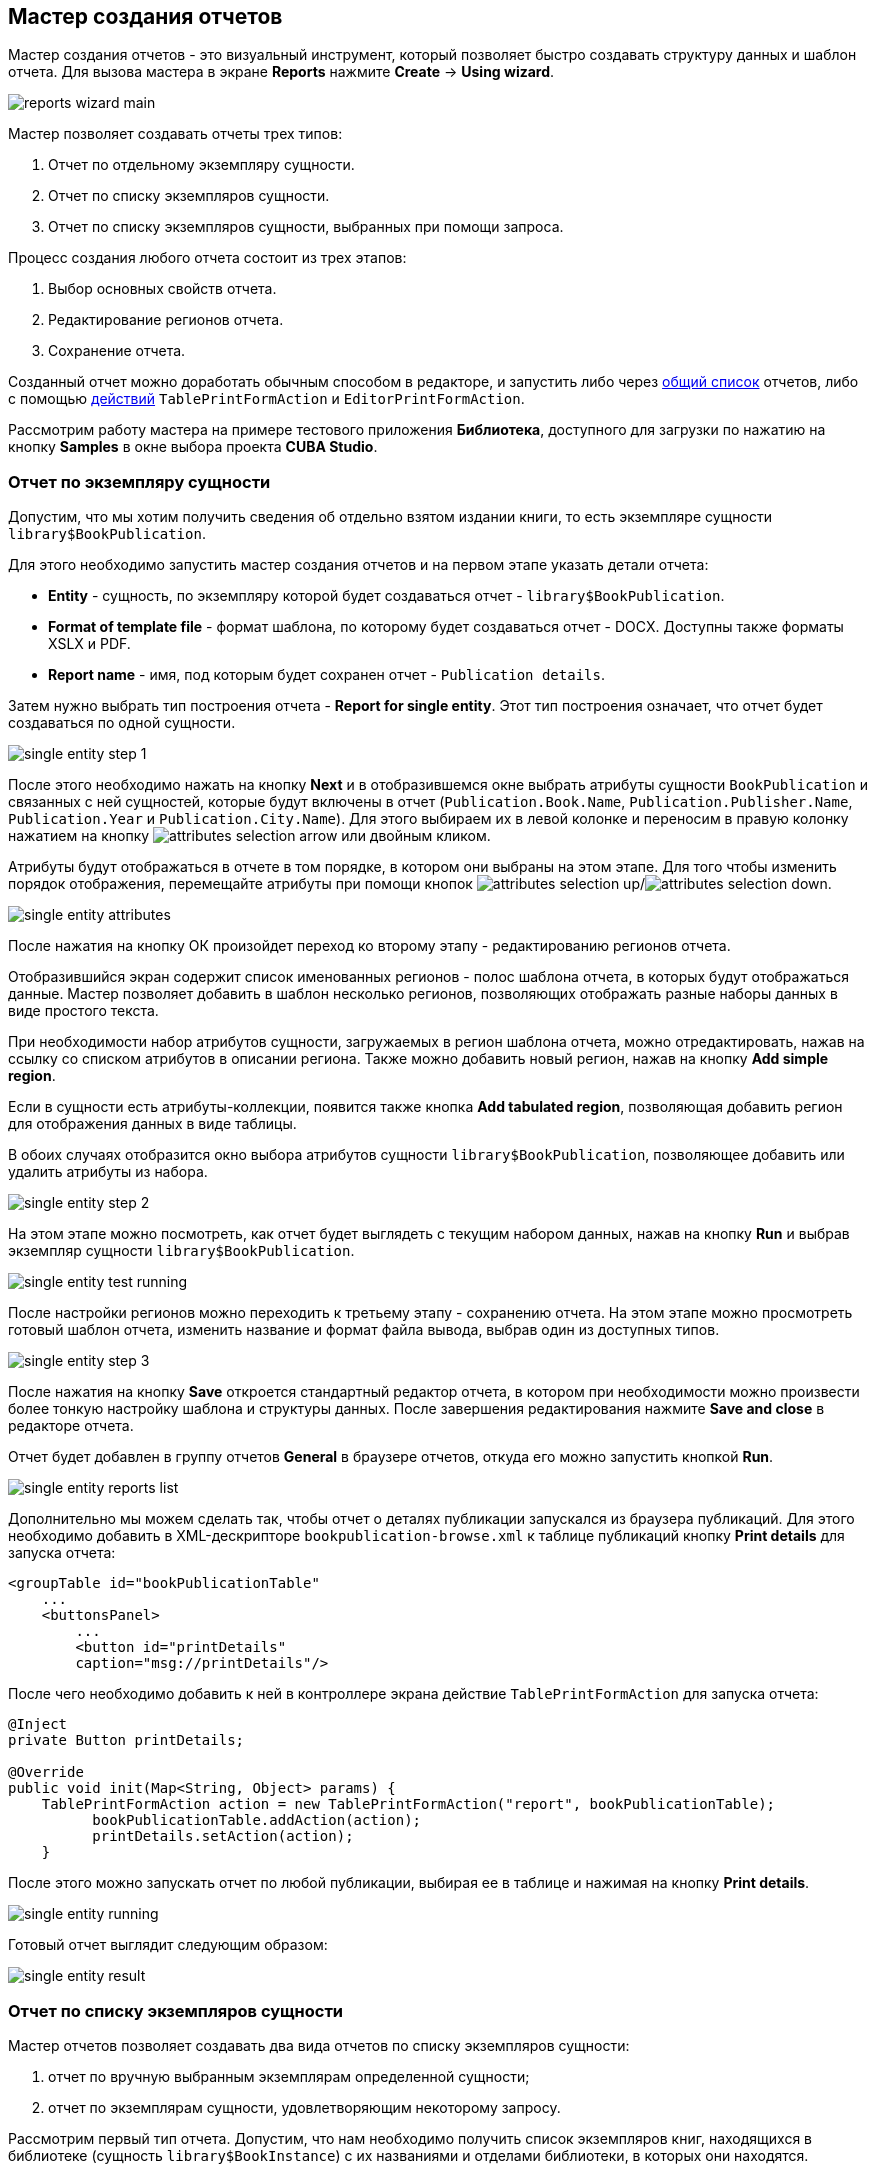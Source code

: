 [[wizard]]
== Мастер создания отчетов

Мастер создания отчетов - это визуальный инструмент, который позволяет быстро создавать структуру данных и шаблон отчета. Для вызова мастера в экране *Reports* нажмите *Create* -> *Using wizard*.

image::reports_wizard_main.png[align="center"]

Мастер позволяет создавать отчеты трех типов:

. Отчет по отдельному экземпляру сущности.

. Отчет по списку экземпляров сущности.

. Отчет по списку экземпляров сущности, выбранных при помощи запроса.

Процесс создания любого отчета состоит из трех этапов:

. Выбор основных свойств отчета.

. Редактирование регионов отчета.

. Сохранение отчета.

Созданный отчет можно доработать обычным способом в редакторе, и запустить либо через <<run_common,общий список>> отчетов, либо с помощью <<run_actions,действий>> `TablePrintFormAction` и `EditorPrintFormAction`.

Рассмотрим работу мастера на примере тестового приложения *Библиотека*, доступного для загрузки по нажатию на кнопку *Samples* в окне выбора проекта *CUBA Studio*.

[[single_entity_report]]
=== Отчет по экземпляру сущности

Допустим, что мы хотим получить сведения об отдельно взятом издании книги, то есть экземпляре сущности `library$BookPublication`.

Для этого необходимо запустить мастер создания отчетов и на первом этапе указать детали отчета:

* *Entity* - сущность, по экземпляру которой будет создаваться отчет - `library$BookPublication`.

* *Format of template file* - формат шаблона, по которому будет создаваться отчет - DOCX. Доступны также форматы XSLX и PDF.

* *Report name* - имя, под которым будет сохранен отчет - `Publication details`.

Затем нужно выбрать тип построения отчета - *Report for single entity*. Этот тип построения означает, что отчет будет создаваться по одной сущности.

image::single_entity_step_1.png[align="center"]

После этого необходимо нажать на кнопку *Next* и в отобразившемся окне выбрать атрибуты сущности `BookPublication` и связанных с ней сущностей, которые будут включены в отчет (`Publication.Book.Name`, `Publication.Publisher.Name`, `Publication.Year` и `Publication.City.Name`). Для этого выбираем их в левой колонке и переносим в правую колонку нажатием на кнопку image:attributes_selection_arrow.png[] или двойным кликом.

Атрибуты будут отображаться в отчете в том порядке, в котором они выбраны на этом этапе. Для того чтобы изменить порядок отображения, перемещайте атрибуты при помощи кнопок image:attributes_selection_up.png[]/image:attributes_selection_down.png[].

image::single_entity_attributes.png[align="center"]

После нажатия на кнопку ОК произойдет переход ко второму этапу - редактированию регионов отчета.

Отобразившийся экран содержит список именованных регионов - полос шаблона отчета, в которых будут отображаться данные. Мастер позволяет добавить в шаблон несколько регионов, позволяющих отображать разные наборы данных в виде простого текста.

При необходимости набор атрибутов сущности, загружаемых в регион шаблона отчета, можно отредактировать, нажав на ссылку со списком атрибутов в описании региона. Также можно добавить новый регион, нажав на кнопку *Add simple region*.

Если в сущности есть атрибуты-коллекции, появится также кнопка *Add tabulated region*, позволяющая добавить регион для отображения данных в виде таблицы.

В обоих случаях отобразится окно выбора атрибутов сущности `library$BookPublication`, позволяющее добавить или удалить атрибуты из набора.

image::single_entity_step_2.png[align="center"]

На этом этапе можно посмотреть, как отчет будет выглядеть с текущим набором данных, нажав на кнопку *Run* и выбрав экземпляр сущности `library$BookPublication`.

image::single_entity_test_running.png[align="center"]

После настройки регионов можно переходить к третьему этапу - сохранению отчета. На этом этапе можно просмотреть готовый шаблон отчета, изменить название и формат файла вывода, выбрав один из доступных типов.

image::single_entity_step_3.png[align="center"]

После нажатия на кнопку *Save* откроется стандартный редактор отчета, в котором при необходимости можно произвести более тонкую настройку шаблона и структуры данных. После завершения редактирования нажмите *Save and close* в редакторе отчета.

Отчет будет добавлен в группу отчетов *General* в браузере отчетов, откуда его можно запустить кнопкой *Run*.

image::single_entity_reports_list.png[align="center"]

Дополнительно мы можем сделать так, чтобы отчет о деталях публикации запускался из браузера публикаций. Для этого необходимо добавить в XML-дескрипторе `bookpublication-browse.xml` к таблице публикаций кнопку *Print details* для запуска отчета:

[source, xml]
----
<groupTable id="bookPublicationTable"
    ...
    <buttonsPanel>
        ...
        <button id="printDetails"
        caption="msg://printDetails"/>
        
----

После чего необходимо добавить к ней в контроллере экрана действие `TablePrintFormAction` для запуска отчета:

[source, java]
----
@Inject
private Button printDetails;

@Override
public void init(Map<String, Object> params) {
    TablePrintFormAction action = new TablePrintFormAction("report", bookPublicationTable);
          bookPublicationTable.addAction(action);
          printDetails.setAction(action);
    }
        
----

После этого можно запускать отчет по любой публикации, выбирая ее в таблице и нажимая на кнопку *Print details*.

image::single_entity_running.png[align="center"]

Готовый отчет выглядит следующим образом:

image::single_entity_result.png[align="center"]

[[list_of_entities_report]]
=== Отчет по списку экземпляров сущности

Мастер отчетов позволяет создавать два вида отчетов по списку экземпляров сущности:

. отчет по вручную выбранным экземплярам определенной сущности;

. отчет по экземплярам сущности, удовлетворяющим некоторому запросу.

Рассмотрим первый тип отчета. Допустим, что нам необходимо получить список экземпляров книг, находящихся в библиотеке (сущность `library$BookInstance`) с их названиями и отделами библиотеки, в которых они находятся.

На первом этапе необходимо указать детали отчета:

* *Entity* - сущность, по списку экземпляров которой будет создаваться отчет - `library$BookInstance`.

* *Format of template file* - формат вывода отчета - XSLX.

* *Report name* - имя отчета - `Book items location`.

Затем нужно выбрать тип построения отчета - *Report for list of entities* и нажать *Next*.

image::list_of_entities_step_1.png[align="center"]

В соответствии с условием задачи, в окне выбора атрибутов необходимо выбрать `BookItem.Publication.Book.Name`, `BookItem.LibraryDepartment.Name`.

image::list_of_entities_attributes.png[align="center"]

Нажмем *ОК* для перехода ко второму этапу - редактированию регионов отчета.

Шаблон отчета по списку сущностей может содержать только один регион, выводящий данные в виде таблицы. Добавлять новые регионы нельзя, но можно отредактировать набор данных в существующем, нажав на ссылку со списком атрибутов, либо удалить существующий регион и создать его заново, для чего наверху станет активной кнопка *Add tabulated region*.

В данном случае, менять ничего не нужно. Нажмем *Next* -> *Save* для сохранения отчета. В редакторе отчетов отчет будет выглядеть следующим образом:

image::list_of_entities_editor.png[align="center"]

После сохранения отчет можно запускать из браузера отчетов.

Дополнительно мы можем добавить кнопку запуска отчета в экран просмотра экземпляров книг, открывающийся из браузера публикаций по кнопке *Show items*. Для этого установим в XML-дескрипторе экрана `bookinstance-browse.xml` для таблицы экземпляров книг (`bookInstancesTable`) атрибут `multiselect="true"` и добавим код кнопки:

[source, xml]
----

            
      <table id="bookInstanceTable"
             multiselect="true">
             ...
                  <buttonsPanel>
                  ...
                      <button id="printList"
                      caption="msg://printList"/>
        
----

После этого инжектируем в контроллере компонент `Button`:

[source, java]
----
@Inject
private Button printList;
----

После этого внутри переопределенного метода `init()` добавим следующий код:

[source, java]
----
TablePrintFormAction action = new TablePrintFormAction("report", bookInstanceTable);
    bookInstanceTable.addAction(action);
    printList.setAction(action);
----

Теперь отчет можно запускать из браузера экземпляров книг, выбирая экземпляры для отчета в таблице и нажимая на кнопку *Print list*. Опция *Print selected* экспортирует выбранные экземпляры, опция *Print all* - все экземпляры, выбранные текущим фильтром.

image::list_of_entities_running.png[align="center"]

Готовый отчет будет выглядеть следующим образом:

image::list_of_entities_result.png[align="center"]

[[query_report]]
=== Отчет по экземплярам сущности, отобранным при помощи запроса

Теперь рассмотрим второй <<list_of_entities_report,тип отчета>> - отчет по списку сущностей, выбранных с помощью запроса. Для этого усложним задачу: отчет должен содержать в себе список экземпляров книг (с именами и названиями отделов), добавленных после определенной даты.

Как и в предыдущем случае, начнем с того, что зададим детали отчета:

* *Entity* - сущность, по списку экземпляров которой будет создаваться отчет - `library$BookInstance`.

* *Format of template file* - формат вывода отчета - XSLX.

* *Report name* - имя отчета - `Recently added book items.`

Затем нужно выбрать тип построения отчета - *Report for list of entities, selected by query*.

image::query_step_1.png[align="center"]

Выбранный тип отчета позволит нам автоматически отобрать список сущностей, соответствующих определенному запросу. Для того чтобы задать этот запрос, необходимо нажать на ссылку *Set query*, появившуюся внизу.

Отобразится окно выбора условий запроса, которое во многом аналогично соответствующему окну универсального фильтра. Оно позволяет добавлять условия, объединять их в группы AND/OR и настраивать их параметры.

Для добавления нового условия запроса нужно нажать на кнопку *Add*. Отобразится окно выбора атрибутов сущности `library$BookInstance`, в котором необходимо выбрать атрибут `Created at`. Атрибут будет добавлен в дерево условий запроса и в панели справа отобразятся его свойства.

В панели свойств можно установить значение параметра по умолчанию. Если не планируется изменять логику отчёта, можно сделать этот параметр скрытым условием, для этого необходимо установить флажок *Hidden*. В этом случае пользователям не будет предлагаться ввести этот параметр при запуске отчёта.

Выберем оператор запроса (`>=`).

image::query_parameter.png[align="center"]

После сохранения запроса необходимо нажать *Next* и перейти к выбору атрибутов сущности `library$BookInstance`, которые будут включены в отчет. В соответствии с условием задачи, перенесем в правую колонку атрибуты `BookItem.Publication.Book.Name`, `BookItem.LibraryDepartment.Name`. Нажмем *ОК* для перехода ко второму этапу.

image::query_step_2.png[align="center"]

Нажмем *Next* -> *Save* для сохранения отчета. В отобразившемся редакторе готовый отчет будет выглядеть следующим образом:

image::query_editor.png[align="center"]

В редакторе можно усложнить структуру отчета, добавив новые полосы и наборы данных, а также настроить дизайн шаблона отчета, сделать локализацию отчета или определить настройки прав доступа.

К примеру, перейдем на вкладку *Parameters and Values*. В списке *Parameters* выберем и изменим имя параметра запроса: `Date` вместо стандартного `CreateTs1`.

image::query_parameter_rename.png[align="center"]

Наконец, добавим в экран просмотра списка отделов библиотеки кнопку *Report*, позволяющую запустить данный отчет.

Для этого внесем в XML-дескриптор экрана `librarydepartment-browse.xml` реализацию кнопки:

[source, xml]
----
<table id="libraryDepartmentTable"
    ...
    <buttonsPanel id="buttonsPanel">
        ...
        <button id="reportBtn"
         caption="msg://reportBtn"/>
     </buttonsPanel>
</table>
----

После чего в контроллере инжектируем компонент `Button`:

[source, java]
----
@Inject
private Button reportBtn;
----

и в переопределенном методе `init()` зададим для кнопки действие `RunReportAction`:

[source, java]
----
reportBtn.setAction(new RunReportAction("report"));
----

В браузере отделов библиотеки появится кнопка *Report*, по нажатию на которую открывается список всех доступных в системе отчетов. Для того чтобы запустить наш отчет, необходимо выбрать в списке *Recently added book items*, указать дату и нажать *Run report*.

image::query_running.png[align="center"]

Готовый отчет выглядит следующим образом:

image::query_result.png[align="center"]
